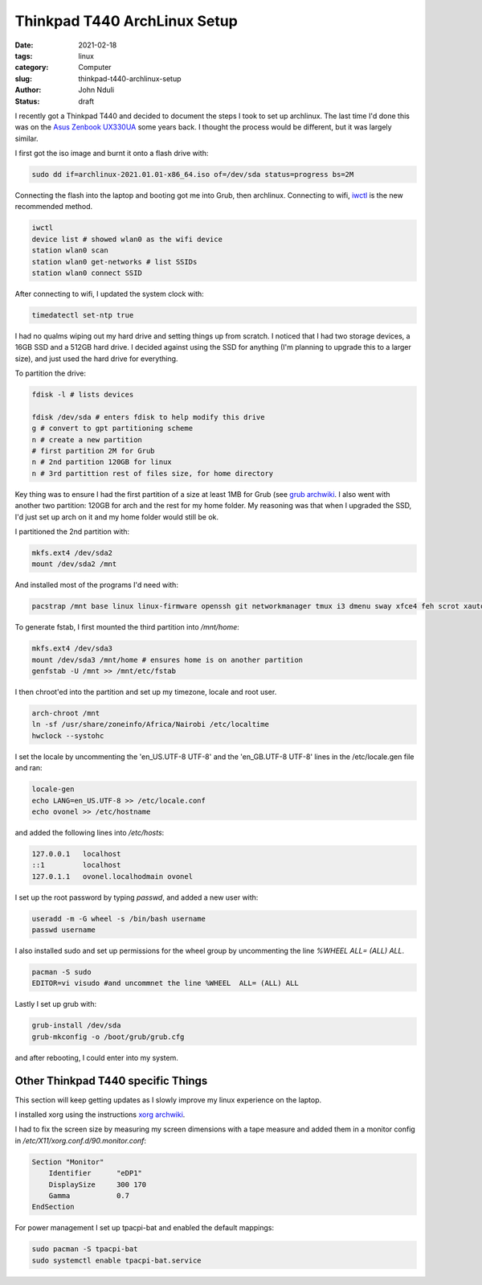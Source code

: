 #############################
Thinkpad T440 ArchLinux Setup
#############################
:date: 2021-02-18
:tags: linux
:category: Computer
:slug: thinkpad-t440-archlinux-setup
:author: John Nduli
:status: draft


I recently got a Thinkpad T440 and decided to document the steps I took
to set up archlinux. The last time I'd done this was on the `Asus
Zenbook UX330UA <{filename}/installing_arch_on_asus_zenbook.rst>`_ some
years back. I thought the process would be different, but it was largely
similar.

I first got the iso image and burnt it onto a flash drive with:

.. code-block:: bash

    sudo dd if=archlinux-2021.01.01-x86_64.iso of=/dev/sda status=progress bs=2M 

Connecting the flash into the laptop and booting got me into Grub, then
archlinux. Connecting to wifi, `iwctl
<https://wiki.archlinux.org/index.php/Iwd>`_ is the new recommended
method.

.. code-block:: bash

    iwctl
    device list # showed wlan0 as the wifi device
    station wlan0 scan
    station wlan0 get-networks # list SSIDs
    station wlan0 connect SSID


After connecting to wifi, I updated the system clock with:

.. code-block:: bash

    timedatectl set-ntp true

I had no qualms wiping out my hard drive and setting things up from
scratch. I noticed that I had two storage devices, a 16GB SSD and a 512GB
hard drive. I decided against using the SSD for anything (I'm planning
to upgrade this to a larger size), and just used the hard drive for
everything.

To partition the drive:

.. code-block:: bash

    fdisk -l # lists devices

    fdisk /dev/sda # enters fdisk to help modify this drive
    g # convert to gpt partitioning scheme
    n # create a new partition
    # first partition 2M for Grub
    n # 2nd partition 120GB for linux
    n # 3rd partittion rest of files size, for home directory

Key thing was to ensure I had the first partition of a size at least 1MB
for Grub (see `grub archwiki
<https://wiki.archlinux.org/index.php/GRUB#GUID_Partition_Table_(GPT)_specific_instructions)>`_.
I also went with another two partition: 120GB for arch and the rest for my
home folder. My reasoning was that when I upgraded the SSD, I'd just set
up arch on it and my home folder would still be ok.

I partitioned the 2nd partition with:

.. code-block:: bash

    mkfs.ext4 /dev/sda2
    mount /dev/sda2 /mnt

And installed most of the programs I'd need with:

.. code-block:: bash

    pacstrap /mnt base linux linux-firmware openssh git networkmanager tmux i3 dmenu sway xfce4 feh scrot xautolock python python-pip gvim neovim python-pynvim xdg-user-dirs zsh zsh-completions pulseaudio ledger firefox libmtp gvfs-mtp man-db man-pages texinfo intel-ucode grub

To generate fstab, I first mounted the third partition into `/mnt/home`:

.. code-block:: bash

    mkfs.ext4 /dev/sda3
    mount /dev/sda3 /mnt/home # ensures home is on another partition
    genfstab -U /mnt >> /mnt/etc/fstab

I then chroot'ed into the partition and set up my timezone, locale and
root user.

.. code-block:: bash

    arch-chroot /mnt
    ln -sf /usr/share/zoneinfo/Africa/Nairobi /etc/localtime
    hwclock --systohc

I set the locale by uncommenting the 'en_US.UTF-8 UTF-8' and the
'en_GB.UTF-8 UTF-8' lines in the /etc/locale.gen file and ran:

.. code-block:: bash

    locale-gen
    echo LANG=en_US.UTF-8 >> /etc/locale.conf
    echo ovonel >> /etc/hostname

and added the following lines into `/etc/hosts`:

.. code-block:: txt

    127.0.0.1 	localhost
    ::1		localhost
    127.0.1.1	ovonel.localhodmain ovonel

I set up the root password by typing `passwd`, and added a new user
with:

.. code-block:: bash

    useradd -m -G wheel -s /bin/bash username
    passwd username

I also installed sudo and set up permissions for the wheel group by
uncommenting the line `%WHEEL  ALL= (ALL) ALL`.

.. code-block:: bash

    pacman -S sudo
    EDITOR=vi visudo #and uncommnet the line %WHEEL  ALL= (ALL) ALL

Lastly I set up grub with:

.. code-block:: bash

    grub-install /dev/sda
    grub-mkconfig -o /boot/grub/grub.cfg

and after rebooting, I could enter into my system.

Other Thinkpad T440 specific Things
===================================
This section will keep getting updates as I slowly improve my linux
experience on the laptop.

I installed xorg using the instructions `xorg archwiki
<https://wiki.archlinux.org/index.php/Xorg>`_.

I had to fix the screen size by measuring my screen dimensions with a tape
measure and added them in a monitor config in
`/etc/X11/xorg.conf.d/90.monitor.conf`:

.. code-block:: txt

    Section "Monitor"
        Identifier 	"eDP1"
        DisplaySize 	300 170
        Gamma		0.7
    EndSection

For power management I set up tpacpi-bat and enabled the default
mappings:

.. code-block:: lua

    sudo pacman -S tpacpi-bat 
    sudo systemctl enable tpacpi-bat.service
